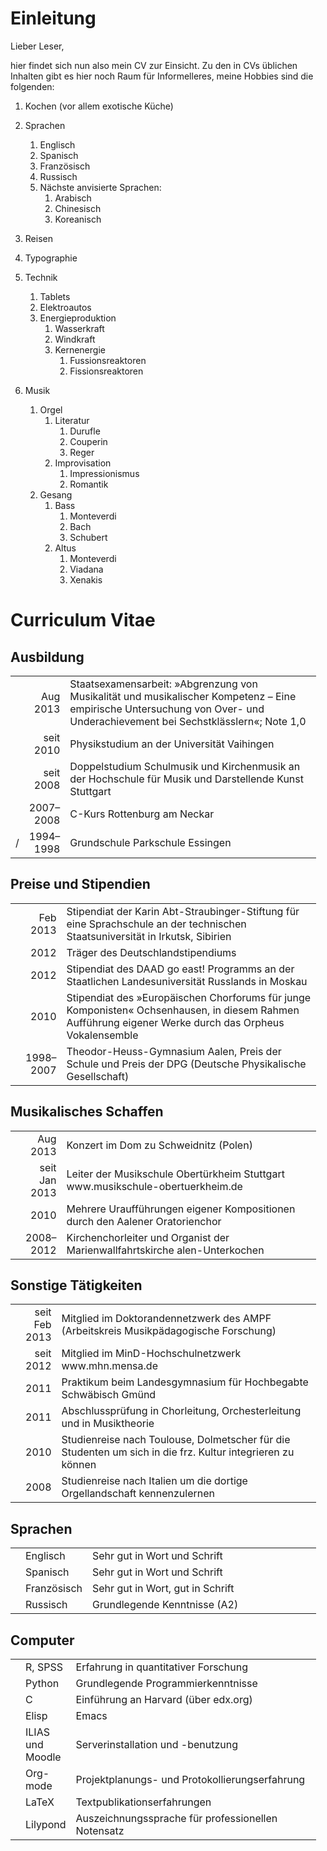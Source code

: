 * Einleitung
#+BEGIN_COMMENT
---
layout: default
title: Über mich
---
#+END_COMMENT
Lieber Leser,

hier findet sich nun also mein CV zur Einsicht. 
Zu den in CVs üblichen Inhalten gibt es hier noch Raum für Informelleres, meine Hobbies sind die folgenden:

1. Kochen (vor allem exotische Küche)  
 
2. Sprachen
     1. Englisch
     2. Spanisch
     3. Französisch
     4. Russisch
     5. Nächste anvisierte Sprachen:
          1. Arabisch
          2. Chinesisch
          3. Koreanisch

3. Reisen
4. Typographie
5. Technik
     1. Tablets
     2. Elektroautos
     3. Energieproduktion
          1. Wasserkraft
          2. Windkraft
          3. Kernenergie
               1. Fussionsreaktoren
               2. Fissionsreaktoren
6. Musik
     1. Orgel
          1. Literatur
               1. Durufle
               2. Couperin
               3. Reger
          2. Improvisation
               1. Impressionismus
               2. Romantik
     2. Gesang
          1. Bass
               1. Monteverdi
               2. Bach
               3. Schubert
          3. Altus
               1. Monteverdi
               2. Viadana
               3. Xenakis

* Curriculum Vitae
** Ausbildung
|---+-----------+------------------------------------------------------------------------|
|   |       <r> | <70>                                                                   |
|   |  Aug 2013 | Staatsexamensarbeit: »Abgrenzung von Musikalität und musikalischer Kompetenz – Eine empirische Untersuchung von Over- und Underachievement bei Sechstklässlern«; Note 1,0 |
|   | seit 2010 | Physikstudium an der Universität Vaihingen                             |
|   | seit 2008 | Doppelstudium Schulmusik und Kirchenmusik an der Hochschule für Musik und Darstellende Kunst Stuttgart |
|   | 2007–2008 | C-Kurs Rottenburg am Neckar                                            |
| / | 1994–1998 | Grundschule Parkschule Essingen                                        |
|---+-----------+------------------------------------------------------------------------|

** Preise und Stipendien
|---+-----------+------------------------------------------------------------------------|
|   |       <r> | <70>                                                                   |
|   |  Feb 2013 | Stipendiat der Karin Abt-Straubinger-Stiftung für eine Sprachschule an der technischen Staatsuniversität in Irkutsk, Sibirien |
|   |      2012 | Träger des Deutschlandstipendiums                                      |
|   |      2012 | Stipendiat des DAAD go east! Programms an der Staatlichen Landesuniversität Russlands in Moskau |
|   |      2010 | Stipendiat des »Europäischen Chorforums für junge Komponisten« Ochsenhausen, in diesem Rahmen Aufführung eigener Werke durch das Orpheus Vokalensemble |
|   | 1998–2007 | Theodor-Heuss-Gymnasium Aalen, Preis der Schule und Preis der DPG (Deutsche Physikalische Gesellschaft) |
|---+-----------+------------------------------------------------------------------------|

** Musikalisches Schaffen
|---+---------------+------------------------------------------------------------------------|
|   |           <r> | <70>                                                                   |
|   |      Aug 2013 | Konzert im Dom zu Schweidnitz (Polen)                                  |
|   | seit Jan 2013 | Leiter der Musikschule Obertürkheim Stuttgart www.musikschule-obertuerkheim.de |
|   |          2010 | Mehrere Uraufführungen eigener Kompositionen durch den Aalener Oratorienchor |
|   |     2008–2012 | Kirchenchorleiter und Organist der Marienwallfahrtskirche alen-Unterkochen |
|---+---------------+------------------------------------------------------------------------|


** Sonstige Tätigkeiten
|---+---------------+------------------------------------------------------------------------|
|   |           <r> | <70>                                                                   |
|   | seit Feb 2013 | Mitglied im Doktorandennetzwerk des AMPF (Arbeitskreis Musikpädagogische Forschung) |
|   |     seit 2012 | Mitglied im MinD-Hochschulnetzwerk www.mhn.mensa.de                    |
|   |          2011 | Praktikum beim Landesgymnasium für Hochbegabte Schwäbisch Gmünd        |
|   |          2011 | Abschlussprüfung in Chorleitung, Orchesterleitung und in Musiktheorie  |
|   |          2010 | Studienreise nach Toulouse, Dolmetscher für die Studenten um sich in die frz. Kultur integrieren zu können |
|   |          2008 | Studienreise nach Italien um die dortige Orgellandschaft kennenzulernen |
|---+---------------+------------------------------------------------------------------------|

** Sprachen
|---+-------------+------------------------------------------------------------------------|
|   |             | <70>                                                                   |
|   | Englisch    | Sehr gut in Wort und Schrift                                           |
|   | Spanisch    | Sehr gut in Wort und Schrift                                           |
|   | Französisch | Sehr gut in Wort, gut in Schrift                                       |
|   | Russisch    | Grundlegende Kenntnisse (A2)                                           |
|---+-------------+------------------------------------------------------------------------|

** Computer
|---+------------------+--------------------------------------------------------------|
|   |                  | <60>                                                         |
|   | R, SPSS          | Erfahrung in quantitativer Forschung                         |
|   | Python           | Grundlegende Programmierkenntnisse                           |
|   | C                | Einführung an Harvard (über edx.org)                         |
|   | Elisp            | Emacs                                                        |
|   | ILIAS und Moodle | Serverinstallation und -benutzung                            |
|   | Org-mode         | Projektplanungs- und Protokollierungserfahrung               |
|   | LaTeX            | Textpublikationserfahrungen                                  |
|   | Lilypond         | Auszeichnungssprache für professionellen Notensatz           |
|---+------------------+--------------------------------------------------------------|
